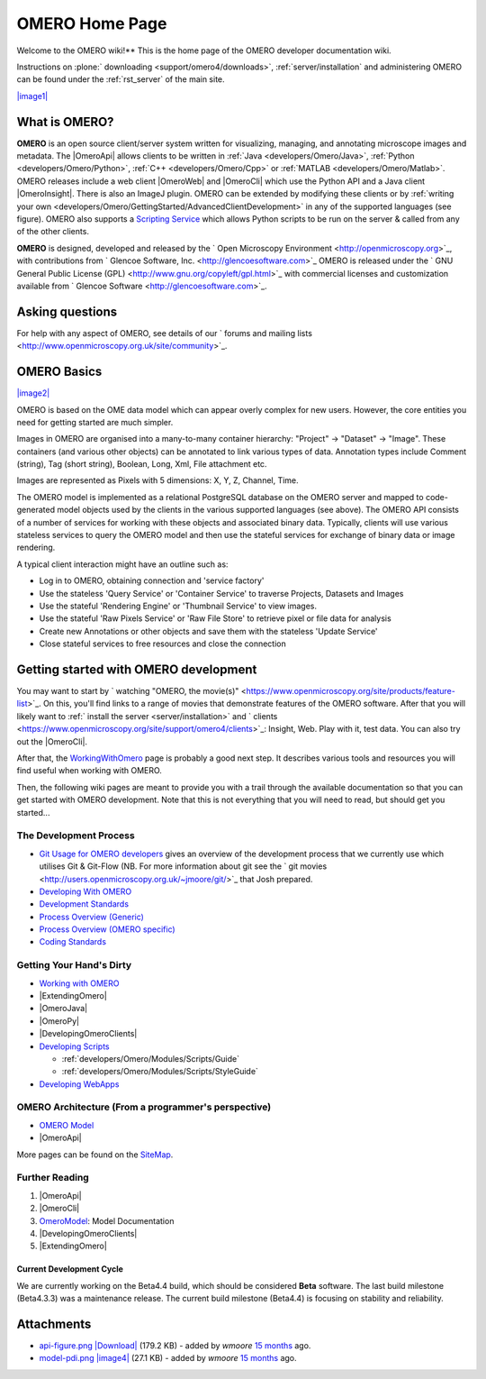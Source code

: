 .. _developers/Omero:

OMERO Home Page
===============

Welcome to the OMERO wiki!** This is the home page of the OMERO
developer documentation wiki.

Instructions on :plone:` downloading <support/omero4/downloads>`,
:ref:`server/installation` and administering OMERO can be found under 
the :ref:`rst_server` of the main site.

`|image1| </ome/attachment/wiki/OmeroHome/api-figure.png>`_

What is OMERO?
~~~~~~~~~~~~~~

**OMERO** is an open source client/server system written for
visualizing, managing, and annotating microscope images and metadata.
The |OmeroApi| allows clients to be
written in :ref:`Java <developers/Omero/Java>`, :ref:`Python <developers/Omero/Python>`,
:ref:`C++ <developers/Omero/Cpp>` or :ref:`MATLAB <developers/Omero/Matlab>`. OMERO
releases include a web client |OmeroWeb| and |OmeroCli| which 
use the Python API and a Java client |OmeroInsight|.
There is also an ImageJ plugin. OMERO can be extended by modifying these
clients or by :ref:`writing your own <developers/Omero/GettingStarted/AdvancedClientDevelopment>` in
any of the supported languages (see figure). OMERO also supports a
`Scripting Service </ome/wiki/OmeroScripts>`_ which allows Python
scripts to be run on the server & called from any of the other clients.

**OMERO** is designed, developed and released by the ` Open Microscopy
Environment <http://openmicroscopy.org>`_, with contributions from
` Glencoe Software, Inc. <http://glencoesoftware.com>`_ OMERO is
released under the ` GNU General Public License
(GPL) <http://www.gnu.org/copyleft/gpl.html>`_ with commercial licenses
and customization available from ` Glencoe
Software <http://glencoesoftware.com>`_.

Asking questions
~~~~~~~~~~~~~~~~

For help with any aspect of OMERO, see details of our ` forums and
mailing lists <http://www.openmicroscopy.org.uk/site/community>`_.

OMERO Basics
~~~~~~~~~~~~

`|image2| </ome/attachment/wiki/OmeroHome/model-pdi.png>`_

OMERO is based on the OME data model which can appear overly complex for
new users. However, the core entities you need for getting started are
much simpler.

Images in OMERO are organised into a many-to-many container hierarchy:
"Project" -> "Dataset" -> "Image". These containers (and various other
objects) can be annotated to link various types of data. Annotation
types include Comment (string), Tag (short string), Boolean, Long, Xml,
File attachment etc.

Images are represented as Pixels with 5 dimensions: X, Y, Z, Channel,
Time.

The OMERO model is implemented as a relational PostgreSQL database on
the OMERO server and mapped to code-generated model objects used by the
clients in the various supported languages (see above). The OMERO API
consists of a number of services for working with these objects and
associated binary data. Typically, clients will use various stateless
services to query the OMERO model and then use the stateful services for
exchange of binary data or image rendering.

A typical client interaction might have an outline such as:

-  Log in to OMERO, obtaining connection and 'service factory'
-  Use the stateless 'Query Service' or 'Container Service' to traverse
   Projects, Datasets and Images
-  Use the stateful 'Rendering Engine' or 'Thumbnail Service' to view
   images.
-  Use the stateful 'Raw Pixels Service' or 'Raw File Store' to retrieve
   pixel or file data for analysis
-  Create new Annotations or other objects and save them with the
   stateless 'Update Service'
-  Close stateful services to free resources and close the connection

Getting started with OMERO development
~~~~~~~~~~~~~~~~~~~~~~~~~~~~~~~~~~~~~~

You may want to start by ` watching "OMERO, the
movie(s)" <https://www.openmicroscopy.org/site/products/feature-list>`_.
On this, you'll find links to a range of movies that demonstrate
features of the OMERO software. After that you will likely want to
:ref:` install the server <server/installation>` and
` clients <https://www.openmicroscopy.org/site/support/omero4/clients>`_:
Insight, Web. Play with it, test data. You can also try out the |OmeroCli|.

After that, the `WorkingWithOmero </ome/wiki/WorkingWithOmero>`_ page is
probably a good next step. It describes various tools and resources you
will find useful when working with OMERO.

Then, the following wiki pages are meant to provide you with a trail
through the available documentation so that you can get started with
OMERO development. Note that this is not everything that you will need
to read, but should get you started...

The Development Process
^^^^^^^^^^^^^^^^^^^^^^^

-  `Git Usage for OMERO
   developers </ome/wiki/WorkingWithOmero/UsingGit>`_ gives an overview
   of the development process that we currently use which utilises Git &
   Git-Flow (NB. For more information about git see the ` git
   movies <http://users.openmicroscopy.org.uk/~jmoore/git/>`_ that Josh
   prepared.
-  `Developing With OMERO </ome/wiki/OmeroDevelopment>`_
-  `Development Standards </ome/wiki/DevelopmentStandards>`_
-  `Process Overview (Generic) </ome/wiki/DevelopmentGenericProcess>`_
-  `Process Overview (OMERO specific) </ome/wiki/OmeroProcess>`_
-  `Coding Standards </ome/wiki/OmeroCodingStandard>`_

Getting Your Hand's Dirty
^^^^^^^^^^^^^^^^^^^^^^^^^

-  `Working with OMERO </ome/wiki/WorkingWithOmero>`_
-  |ExtendingOmero|
-  |OmeroJava|
-  |OmeroPy|
-  |DevelopingOmeroClients|
-  `Developing Scripts </ome/wiki/OmeroScripts>`_

   -  :ref:`developers/Omero/Modules/Scripts/Guide`
   -  :ref:`developers/Omero/Modules/Scripts/StyleGuide`

-  `Developing WebApps </ome/wiki/OmeroWeb/CreateApp>`_

OMERO Architecture (From a programmer's perspective)
^^^^^^^^^^^^^^^^^^^^^^^^^^^^^^^^^^^^^^^^^^^^^^^^^^^^

-  `OMERO Model </ome/wiki/OmeroModel>`_
-  |OmeroApi|

More pages can be found on the `SiteMap </ome/wiki/SiteMap>`_.

Further Reading
^^^^^^^^^^^^^^^

#. |OmeroApi|
#. |OmeroCli|
#. `OmeroModel </ome/wiki/OmeroModel>`_: Model Documentation
#. |DevelopingOmeroClients|
#. |ExtendingOmero|

Current Development Cycle
-------------------------

We are currently working on the Beta4.4 build, which should be
considered **Beta** software. The last build milestone (Beta4.3.3) was a
maintenance release. The current build milestone (Beta4.4) is focusing
on stability and reliability.

Attachments
~~~~~~~~~~~

-  `api-figure.png </ome/attachment/wiki/OmeroHome/api-figure.png>`_
   `|Download| </ome/raw-attachment/wiki/OmeroHome/api-figure.png>`_
   (179.2 KB) - added by *wmoore* `15
   months </ome/timeline?from=2011-05-06T11%3A32%3A15%2B01%3A00&precision=second>`_
   ago.
-  `model-pdi.png </ome/attachment/wiki/OmeroHome/model-pdi.png>`_
   `|image4| </ome/raw-attachment/wiki/OmeroHome/model-pdi.png>`_ (27.1
   KB) - added by *wmoore* `15
   months </ome/timeline?from=2011-05-21T12%3A26%3A02%2B01%3A00&precision=second>`_
   ago.
